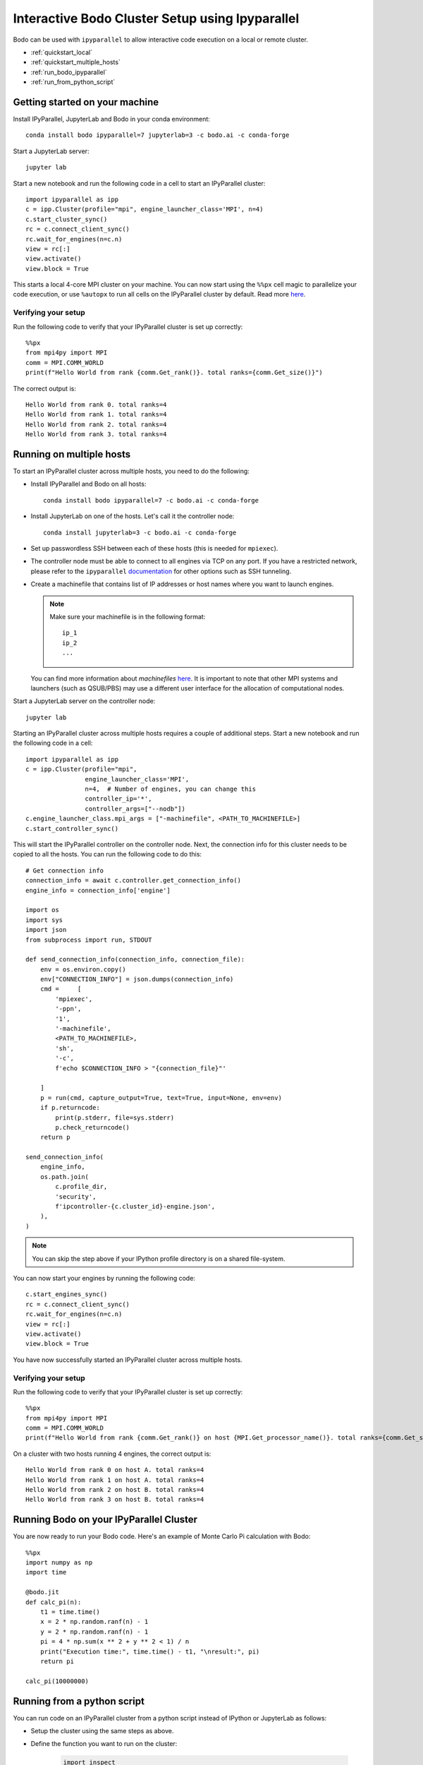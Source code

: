 .. _ipyparallelsetup:

Interactive Bodo Cluster Setup using Ipyparallel
=================================================

Bodo can be used with ``ipyparallel`` to allow interactive code execution on a
local or remote cluster.


- :ref:`quickstart_local`
- :ref:`quickstart_multiple_hosts`
- :ref:`run_bodo_ipyparallel`
- :ref:`run_from_python_script`


.. _quickstart_local:

Getting started on your machine
-------------------------------

Install IPyParallel, JupyterLab and Bodo in your conda environment::

    conda install bodo ipyparallel=7 jupyterlab=3 -c bodo.ai -c conda-forge

Start a JupyterLab server::

    jupyter lab

Start a new notebook and run the following code in a cell to start an IPyParallel cluster::

    import ipyparallel as ipp
    c = ipp.Cluster(profile="mpi", engine_launcher_class='MPI', n=4)
    c.start_cluster_sync()
    rc = c.connect_client_sync()
    rc.wait_for_engines(n=c.n)
    view = rc[:]
    view.activate()
    view.block = True
    

This starts a local 4-core MPI cluster on your machine. You can now start using 
the ``%%px`` cell magic to parallelize your code execution, or use ``%autopx`` to
run all cells on the IPyParallel cluster by default.
Read more `here <https://ipyparallel.readthedocs.io/en/latest/tutorial/magics.html#parallel-magic-commands>`_.

.. _setupverify_local:

Verifying your setup
~~~~~~~~~~~~~~~~~~~~

Run the following code to verify that your IPyParallel cluster is set up correctly::

    %%px
    from mpi4py import MPI
    comm = MPI.COMM_WORLD
    print(f"Hello World from rank {comm.Get_rank()}. total ranks={comm.Get_size()}")

The correct output is::

    Hello World from rank 0. total ranks=4
    Hello World from rank 1. total ranks=4
    Hello World from rank 2. total ranks=4
    Hello World from rank 3. total ranks=4

.. _quickstart_multiple_hosts:

Running on multiple hosts
-------------------------

To start an IPyParallel cluster across multiple hosts, you need to do the following:

- Install IPyParallel and Bodo on all hosts::

    conda install bodo ipyparallel=7 -c bodo.ai -c conda-forge

- Install JupyterLab on one of the hosts. Let's call it the controller node::

    conda install jupyterlab=3 -c bodo.ai -c conda-forge

- Set up passwordless SSH between each of these hosts (this is needed for ``mpiexec``).

- The controller node must be able to connect to all engines via TCP on any port.
  If you have a restricted network, please refer to the ``ipyparallel``
  `documentation <https://ipyparallel.readthedocs.io/en/latest/tutorial/process.html>`_
  for other options such as SSH tunneling.

- Create a machinefile that contains list of IP addresses or host names where you want to launch engines.
  
  .. note::
    Make sure your machinefile is in the following format::

        ip_1
        ip_2
        ...

  You can find more information about `machinefiles` `here <https://www.open-mpi.org/faq/?category=running#mpirun-hostfile>`_.
  It is important to note that other MPI systems and launchers (such as QSUB/PBS)
  may use a different user interface for the allocation of computational nodes.

Start a JupyterLab server on the controller node::

    jupyter lab

Starting an IPyParallel cluster across multiple hosts requires a couple of additional steps. Start a new notebook and run the following code in a cell::

    import ipyparallel as ipp
    c = ipp.Cluster(profile="mpi",
                    engine_launcher_class='MPI',
                    n=4,  # Number of engines, you can change this
                    controller_ip='*',
                    controller_args=["--nodb"])
    c.engine_launcher_class.mpi_args = ["-machinefile", <PATH_TO_MACHINEFILE>]
    c.start_controller_sync()

This will start the IPyParallel controller on the controller node.
Next, the connection info for this cluster needs to be copied to all the hosts. You can
run the following code to do this::

    # Get connection info
    connection_info = await c.controller.get_connection_info()
    engine_info = connection_info['engine']

    import os
    import sys
    import json
    from subprocess import run, STDOUT

    def send_connection_info(connection_info, connection_file):
        env = os.environ.copy()
        env["CONNECTION_INFO"] = json.dumps(connection_info)
        cmd =     [
            'mpiexec',
            '-ppn',
            '1',
            '-machinefile', 
            <PATH_TO_MACHINEFILE>,
            'sh',
            '-c',
            f'echo $CONNECTION_INFO > "{connection_file}"'
            
        ]
        p = run(cmd, capture_output=True, text=True, input=None, env=env)
        if p.returncode:
            print(p.stderr, file=sys.stderr)
            p.check_returncode()
        return p

    send_connection_info(
        engine_info,
        os.path.join(
            c.profile_dir,
            'security',
            f'ipcontroller-{c.cluster_id}-engine.json',
        ),
    )

.. note::

    You can skip the step above if your IPython profile directory is on a shared file-system.

You can now start your engines by running the following code::

    c.start_engines_sync()
    rc = c.connect_client_sync()
    rc.wait_for_engines(n=c.n)
    view = rc[:]
    view.activate()
    view.block = True

You have now successfully started an IPyParallel cluster across multiple hosts.

.. _setupverify_multiple_hosts:

Verifying your setup
~~~~~~~~~~~~~~~~~~~~

Run the following code to verify that your IPyParallel cluster is set up correctly::

    %%px
    from mpi4py import MPI
    comm = MPI.COMM_WORLD
    print(f"Hello World from rank {comm.Get_rank()} on host {MPI.Get_processor_name()}. total ranks={comm.Get_size()}")

On a cluster with two hosts running 4 engines, the correct output is::

    Hello World from rank 0 on host A. total ranks=4
    Hello World from rank 1 on host A. total ranks=4
    Hello World from rank 2 on host B. total ranks=4
    Hello World from rank 3 on host B. total ranks=4

.. _run_bodo_ipyparallel:

Running Bodo on your IPyParallel Cluster
----------------------------------------

You are now ready to run your Bodo code. Here's an example of Monte Carlo Pi calculation with Bodo::

    %%px
    import numpy as np
    import time

    @bodo.jit
    def calc_pi(n):
        t1 = time.time()
        x = 2 * np.random.ranf(n) - 1
        y = 2 * np.random.ranf(n) - 1
        pi = 4 * np.sum(x ** 2 + y ** 2 < 1) / n
        print("Execution time:", time.time() - t1, "\nresult:", pi)
        return pi
    
    calc_pi(10000000)


.. _run_from_python_script:

Running from a python script
----------------------------

You can run code on an IPyParallel cluster from a python script instead of IPython or JupyterLab as follows:

- Setup the cluster using the same steps as above.

- Define the function you want to run on the cluster:

    .. code-block:: python

        import inspect
        import bodo

        @bodo.jit
        def calc_pi(n):
            t1 = time.time()
            x = 2 * np.random.ranf(n) - 1
            y = 2 * np.random.ranf(n) - 1
            pi = 4 * np.sum(x ** 2 + y ** 2 < 1) / n
            print("Execution time:", time.time() - t1, "\nresult:", pi)
            return pi


- We define a Python wrapper for ``calc_pi`` called ``bodo_exec`` which will be sent to the engines to compute. This wrapper will call the Bodo function on the engines, collect the result and send it back to the client.

    .. code-block:: python


        def bodo_exec(points):
            return calc_pi(points)

- We can send the source code to be executed at the engines, using the ``execute`` method of ipyparallel's ``DirectView`` object.
  After the imports and code definitions are sent to the engines, the computation is started by actually calling the ``calc_pi`` function (now defined on the engines) and returning the result to the client.


     .. code-block:: python

        def main():

            # remote code execution: import required modules on engines
            view.execute("import numpy as np")
            view.execute("import bodo")
            view.execute("import time")

            # send code of Bodo functions to engines
            bodo_funcs = [calc_pi]
            for f in bodo_funcs:
                # get source code of Bodo function
                f_src = inspect.getsource(f)
                # execute the source code thus defining the function on engines
                view.execute(f_src).get()

            points = 200000000
            ar = view.apply(bodo_exec, points)
            result = ar.get()
            print("Result is", result)

            client.close()

        main()
